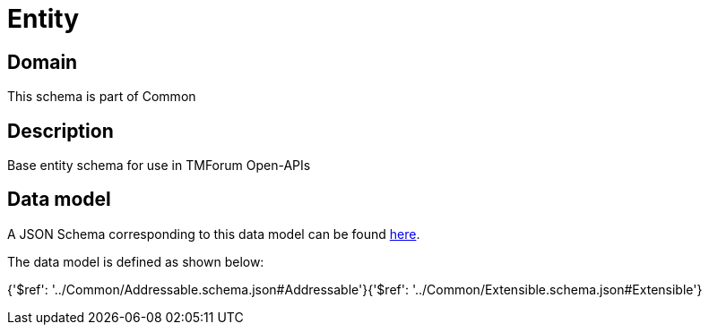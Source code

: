 = Entity

[#domain]
== Domain

This schema is part of Common

[#description]
== Description

Base entity schema for use in TMForum Open-APIs


[#data_model]
== Data model

A JSON Schema corresponding to this data model can be found https://tmforum.org[here].

The data model is defined as shown below:


{&#x27;$ref&#x27;: &#x27;../Common/Addressable.schema.json#Addressable&#x27;}{&#x27;$ref&#x27;: &#x27;../Common/Extensible.schema.json#Extensible&#x27;}